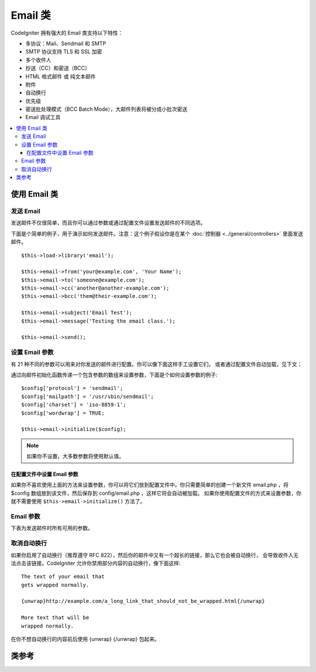###########
Email 类
###########

CodeIgniter 拥有强大的 Email 类支持以下特性：

-  多协议：Mail、Sendmail 和 SMTP
-  SMTP 协议支持 TLS 和 SSL 加密
-  多个收件人
-  抄送（CC）和密送（BCC）
-  HTML 格式邮件 或 纯文本邮件
-  附件
-  自动换行
-  优先级
-  密送批处理模式（BCC Batch Mode），大邮件列表将被分成小批次密送
-  Email 调试工具

.. contents::
  :local:

.. raw:: html

  <div class="custom-index container"></div>

***********************
使用 Email 类
***********************

发送 Email
=============

发送邮件不仅很简单，而且你可以通过参数或通过配置文件设置发送邮件的不同选项。

下面是个简单的例子，用于演示如何发送邮件。注意：这个例子假设你是在某个 :doc:`控制器 <../general/controllers>`
里面发送邮件。

::

	$this->load->library('email');

	$this->email->from('your@example.com', 'Your Name');
	$this->email->to('someone@example.com');
	$this->email->cc('another@another-example.com');
	$this->email->bcc('them@their-example.com');

	$this->email->subject('Email Test');
	$this->email->message('Testing the email class.');

	$this->email->send();

设置 Email 参数
=========================

有 21 种不同的参数可以用来对你发送的邮件进行配置。你可以像下面这样手工设置它们，
或者通过配置文件自动加载，见下文：

通过向邮件初始化函数传递一个包含参数的数组来设置参数，下面是个如何设置参数的例子::

	$config['protocol'] = 'sendmail';
	$config['mailpath'] = '/usr/sbin/sendmail';
	$config['charset'] = 'iso-8859-1';
	$config['wordwrap'] = TRUE;

	$this->email->initialize($config);

.. note:: 如果你不设置，大多数参数将使用默认值。

在配置文件中设置 Email 参数
------------------------------------------

如果你不喜欢使用上面的方法来设置参数，你可以将它们放到配置文件中。你只需要简单的创建一个新文件
email.php ，将 $config 数组放到该文件，然后保存到 config/email.php ，这样它将会自动被加载。
如果你使用配置文件的方式来设置参数，你就不需要使用 ``$this->email->initialize()`` 方法了。

Email 参数
=================

下表为发送邮件时所有可用的参数。

=================== ====================== ============================ =======================================================================
参数          默认值          选项                      描述
=================== ====================== ============================ =======================================================================
**useragent**       CodeIgniter            None                         用户代理（user agent）
**protocol**        mail                   mail, sendmail, or smtp      邮件发送协议
**mailpath**        /usr/sbin/sendmail     None                         服务器上 Sendmail 的实际路径
**smtp_host**       No Default             None                         SMTP 服务器地址
**smtp_user**       No Default             None                         SMTP 用户名
**smtp_pass**       No Default             None                         SMTP 密码
**smtp_port**       25                     None                         SMTP 端口
**smtp_timeout**    5                      None                         SMTP 超时时间（单位：秒）
**smtp_keepalive**  FALSE                  TRUE or FALSE (boolean)      是否启用 SMTP 持久连接
**smtp_crypto**     No Default             tls or ssl                   SMTP 加密方式
**wordwrap**        TRUE                   TRUE or FALSE (boolean)      是否启用自动换行
**wrapchars**       76                                                  自动换行时每行的最大字符数
**mailtype**        text                   text or html                 邮件类型。如果发送的是 HTML 邮件，必须是一个完整的网页，
                                                                        确保网页中没有使用相对路径的链接和图片地址，它们在邮件中不能正确显示。
**charset**         ``$config['charset']``                              字符集（utf-8, iso-8859-1 等）
**validate**        FALSE                  TRUE or FALSE (boolean)      是否验证邮件地址
**priority**        3                      1, 2, 3, 4, 5                Email 优先级（1 = 最高. 5 = 最低. 3 = 正常）
**crlf**            \\n                    "\\r\\n" or "\\n" or "\\r"   换行符（使用 "\r\n" 以遵守 RFC 822）
**newline**         \\n                    "\\r\\n" or "\\n" or "\\r"   换行符（使用 "\r\n" 以遵守 RFC 822）
**bcc_batch_mode**  FALSE                  TRUE or FALSE (boolean)      是否启用密送批处理模式（BCC Batch Mode）
**bcc_batch_size**  200                    None                         使用密送批处理时每一批邮件的数量
**dsn**             FALSE                  TRUE or FALSE (boolean)      是否启用服务器提示消息
=================== ====================== ============================ =======================================================================

取消自动换行
========================

如果你启用了自动换行（推荐遵守 RFC 822），然后你的邮件中又有一个超长的链接，那么它也会被自动换行，
会导致收件人无法点击该链接。CodeIgniter 允许你禁用部分内容的自动换行，像下面这样::

	The text of your email that
	gets wrapped normally.

	{unwrap}http://example.com/a_long_link_that_should_not_be_wrapped.html{/unwrap}

	More text that will be
	wrapped normally.


在你不想自动换行的内容前后使用 {unwrap} {/unwrap} 包起来。

***************
类参考
***************

.. php:class:: CI_Email

	.. php:method:: from($from[, $name = ''[, $return_path = NULL]])

		:param	string	$from: "From" e-mail address
		:param	string	$name: "From" display name
		:param	string	$return_path: Optional email address to redirect undelivered e-mail to
		:returns:	CI_Email instance (method chaining)
		:rtype:	CI_Email

		设置发件人 email 地址和名称::

			$this->email->from('you@example.com', 'Your Name');

		你还可以设置一个 Return-Path 用于重定向未收到的邮件::

			$this->email->from('you@example.com', 'Your Name', 'returned_emails@example.com');

		.. note:: 如果你使用的是 'smtp' 协议，不能使用 Return-Path 。

	.. php:method:: reply_to($replyto[, $name = ''])

		:param	string	$replyto: E-mail address for replies
		:param	string	$name: Display name for the reply-to e-mail address
		:returns:	CI_Email instance (method chaining)
		:rtype:	CI_Email

		设置邮件回复地址，如果没有提供这个信息，将会使用 :meth:from 函数中的值。例如::

			$this->email->reply_to('you@example.com', 'Your Name');

	.. php:method:: to($to)

		:param	mixed	$to: Comma-delimited string or an array of e-mail addresses
		:returns:	CI_Email instance (method chaining)
		:rtype:	CI_Email

		设置收件人 email 地址，地址可以是单个、一个以逗号分隔的列表或是一个数组::

			$this->email->to('someone@example.com');

		::

			$this->email->to('one@example.com, two@example.com, three@example.com');

		::

			$this->email->to(
				array('one@example.com', 'two@example.com', 'three@example.com')
			);

	.. php:method:: cc($cc)

		:param	mixed	$cc: Comma-delimited string or an array of e-mail addresses
		:returns:	CI_Email instance (method chaining)
		:rtype:	CI_Email

		设置抄送（CC）的 email 地址，和 "to" 方法一样，地址可以是单个、一个以逗号分隔的列表或是一个数组。

	.. php:method:: bcc($bcc[, $limit = ''])

		:param	mixed	$bcc: Comma-delimited string or an array of e-mail addresses
		:param	int	$limit: Maximum number of e-mails to send per batch
		:returns:	CI_Email instance (method chaining)
		:rtype:	CI_Email

		设置密送（BCC）的 email 地址，和 "to" 方法一样，地址可以是单个、一个以逗号分隔的列表或是一个数组。

		如果设置了 ``$limit`` 参数，将启用批处理模式，批处理模式可以同时发送一批邮件，每一批不超过设置的 ``$limit`` 值。

	.. php:method:: subject($subject)

		:param	string	$subject: E-mail subject line
		:returns:	CI_Email instance (method chaining)
		:rtype:	CI_Email

		设置 email 主题::

			$this->email->subject('This is my subject');

	.. php:method:: message($body)

		:param	string	$body: E-mail message body
		:returns:	CI_Email instance (method chaining)
		:rtype:	CI_Email

		设置 email 正文部分::

			$this->email->message('This is my message');

	.. php:method:: set_alt_message($str)

		:param	string	$str: Alternative e-mail message body
		:returns:	CI_Email instance (method chaining)
		:rtype:	CI_Email

		设置可选的 email 正文部分::

			$this->email->set_alt_message('This is the alternative message');

		如果你发送的是 HTML 格式的邮件，可以设置一个可选的正文部分。对于那些设置了不接受 HTML 格式的邮件的人来说，
		可以显示一段备选的不包含 HTML 格式的文本。如果你没有设置该参数，CodeIgniter 会自动从 HTML 格式邮件中删掉 HTML 标签。

	.. php:method:: set_header($header, $value)

		:param	string	$header: Header name
		:param	string	$value: Header value
		:returns:	CI_Email instance (method chaining)
		:rtype: CI_Email

		向 email 添加额外的头::

			$this->email->set_header('Header1', 'Value1');
			$this->email->set_header('Header2', 'Value2');

	.. php:method:: clear([$clear_attachments = FALSE])

		:param	bool	$clear_attachments: Whether or not to clear attachments
		:returns:	CI_Email instance (method chaining)
		:rtype: CI_Email

		将所有的 email 变量清空，当你在一个循环中发送邮件时，这个方法可以让你在每次发邮件之前将变量重置。

		::

			foreach ($list as $name => $address)
			{
				$this->email->clear();

				$this->email->to($address);
				$this->email->from('your@example.com');
				$this->email->subject('Here is your info '.$name);
				$this->email->message('Hi '.$name.' Here is the info you requested.');
				$this->email->send();
			}

		如果将参数设置为 TRUE ，邮件的附件也会被清空。

			$this->email->clear(TRUE);

	.. php:method:: send([$auto_clear = TRUE])

		:param	bool	$auto_clear: Whether to clear message data automatically
		:returns:	TRUE on success, FALSE on failure
		:rtype:	bool

		发送 email ，根据成功或失败返回布尔值 TRUE 或 FALSE ，可以在条件语句中使用::

			if ( ! $this->email->send())
			{
				// Generate error
			}

		如果发送成功，该方法将会自动清除所有的参数。如果不想清除，可以将参数置为 FALSE ::

		 	if ($this->email->send(FALSE))
		 	{
		 		// Parameters won't be cleared
		 	}

		.. note:: 为了使用 ``print_debugger()`` 方法，你必须避免清空 email 的参数。

	.. php:method:: attach($filename[, $disposition = ''[, $newname = NULL[, $mime = '']]])

		:param	string	$filename: File name
		:param	string	$disposition: 'disposition' of the attachment. Most
			email clients make their own decision regardless of the MIME
			specification used here. https://www.iana.org/assignments/cont-disp/cont-disp.xhtml
		:param	string	$newname: Custom file name to use in the e-mail
		:param	string	$mime: MIME type to use (useful for buffered data)
		:returns:	CI_Email instance (method chaining)
		:rtype:	CI_Email

		添加附件，第一个参数为文件的路径。要添加多个附件，可以调用该方法多次。例如::

			$this->email->attach('/path/to/photo1.jpg');
			$this->email->attach('/path/to/photo2.jpg');
			$this->email->attach('/path/to/photo3.jpg');

		要让附件使用默认的 Content-Disposition（默认为：attachment）将第二个参数留空，
		你也可以使用其他的 Content-Disposition ::

			$this->email->attach('image.jpg', 'inline');

		另外，你也可以使用 URL::

			$this->email->attach('http://example.com/filename.pdf');

		如果你想自定义文件名，可以使用第三个参数::

			$this->email->attach('filename.pdf', 'attachment', 'report.pdf');

		如果你想使用一段字符串来代替物理文件，你可以将第一个参数设置为该字符串，第三个参数设置为文件名，
		第四个参数设置为 MIME 类型::

			$this->email->attach($buffer, 'attachment', 'report.pdf', 'application/pdf');

	.. php:method:: attachment_cid($filename)

		:param	string	$filename: Existing attachment filename
		:returns:	Attachment Content-ID or FALSE if not found
		:rtype:	string
 
		设置并返回一个附件的 Content-ID ，可以让你将附件（图片）内联显示到 HTML 正文中去。
		第一个参数必须是一个已经添加到附件中的文件名。
		::
 
			$filename = '/img/photo1.jpg';
			$this->email->attach($filename);
			foreach ($list as $address)
			{
				$this->email->to($address);
				$cid = $this->email->attachment_cid($filename);
				$this->email->message('<img src='cid:". $cid ."' alt="photo1" />');
				$this->email->send();
			}

		.. note:: 每个 email 的 Content-ID 都必须重新创建，为了保证唯一性。

	.. php:method:: print_debugger([$include = array('headers', 'subject', 'body')])

		:param	array	$include: Which parts of the message to print out
		:returns:	Formatted debug data
		:rtype:	string

		返回一个包含了所有的服务器信息、email 头部信息、以及 email 信息的字符串。用于调试。

		你可以指定只返回消息的哪个部分，有效值有：**headers** 、 **subject** 和 **body** 。

		例如::

			// You need to pass FALSE while sending in order for the email data
			// to not be cleared - if that happens, print_debugger() would have
			// nothing to output.
			$this->email->send(FALSE);

			// Will only print the email headers, excluding the message subject and body
			$this->email->print_debugger(array('headers'));

		.. note:: 默认情况，所有的数据都会被打印出来。